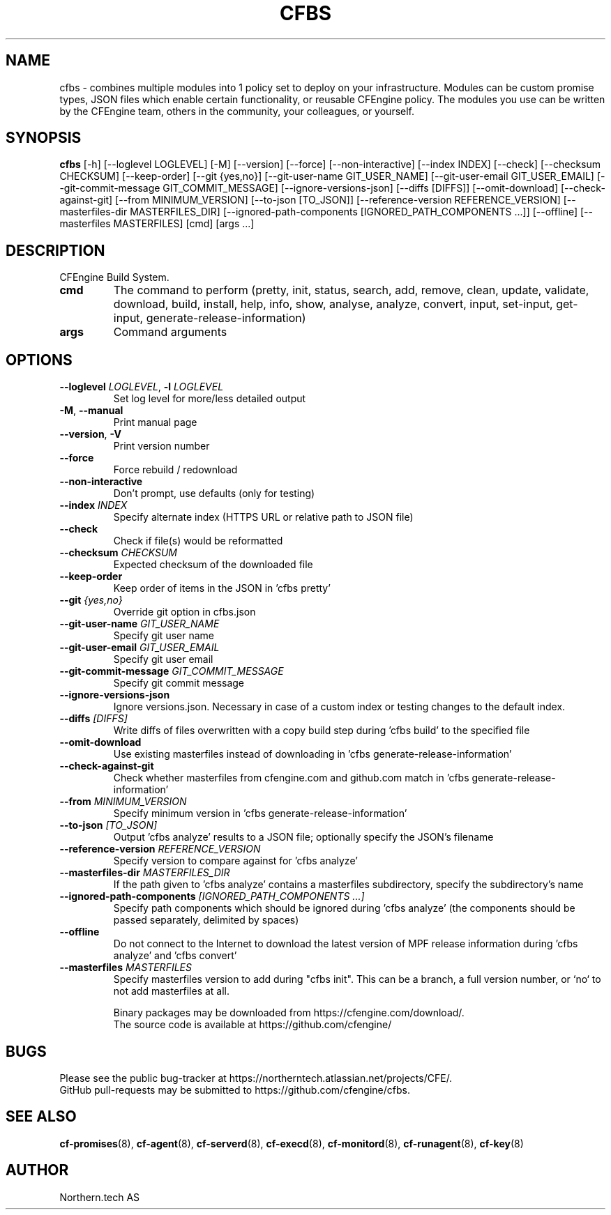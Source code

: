 .TH CFBS "1" "2025\-10\-03" "cfbs" "CFEngine Build System manual"
.SH NAME
cfbs \- combines multiple modules into 1 policy set to deploy on your infrastructure. Modules can be custom promise types, JSON files which enable certain functionality, or reusable CFEngine policy. The modules you use can be written by the CFEngine team, others in the community, your colleagues, or yourself.
.SH SYNOPSIS
.B cfbs
[-h] [--loglevel LOGLEVEL] [-M] [--version] [--force] [--non-interactive] [--index INDEX] [--check] [--checksum CHECKSUM] [--keep-order] [--git {yes,no}] [--git-user-name GIT_USER_NAME] [--git-user-email GIT_USER_EMAIL] [--git-commit-message GIT_COMMIT_MESSAGE] [--ignore-versions-json] [--diffs [DIFFS]] [--omit-download] [--check-against-git] [--from MINIMUM_VERSION] [--to-json [TO_JSON]] [--reference-version REFERENCE_VERSION] [--masterfiles-dir MASTERFILES_DIR] [--ignored-path-components [IGNORED_PATH_COMPONENTS ...]] [--offline] [--masterfiles MASTERFILES] [cmd] [args ...]
.SH DESCRIPTION
CFEngine Build System.

.TP
\fBcmd\fR
The command to perform (pretty, init, status, search, add, remove, clean, update, validate, download, build, install, help, info, show, analyse, analyze, convert, input, set\-input, get\-input, generate\-release\-information)

.TP
\fBargs\fR
Command arguments

.SH OPTIONS
.TP
\fB\-\-loglevel\fR \fI\,LOGLEVEL\/\fR, \fB\-l\fR \fI\,LOGLEVEL\/\fR
Set log level for more/less detailed output

.TP
\fB\-M\fR, \fB\-\-manual\fR
Print manual page

.TP
\fB\-\-version\fR, \fB\-V\fR
Print version number

.TP
\fB\-\-force\fR
Force rebuild / redownload

.TP
\fB\-\-non\-interactive\fR
Don't prompt, use defaults (only for testing)

.TP
\fB\-\-index\fR \fI\,INDEX\/\fR
Specify alternate index (HTTPS URL or relative path to JSON file)

.TP
\fB\-\-check\fR
Check if file(s) would be reformatted

.TP
\fB\-\-checksum\fR \fI\,CHECKSUM\/\fR
Expected checksum of the downloaded file

.TP
\fB\-\-keep\-order\fR
Keep order of items in the JSON in 'cfbs pretty'

.TP
\fB\-\-git\fR \fI\,{yes,no}\/\fR
Override git option in cfbs.json

.TP
\fB\-\-git\-user\-name\fR \fI\,GIT_USER_NAME\/\fR
Specify git user name

.TP
\fB\-\-git\-user\-email\fR \fI\,GIT_USER_EMAIL\/\fR
Specify git user email

.TP
\fB\-\-git\-commit\-message\fR \fI\,GIT_COMMIT_MESSAGE\/\fR
Specify git commit message

.TP
\fB\-\-ignore\-versions\-json\fR
Ignore versions.json. Necessary in case of a custom index or testing changes to the default index.

.TP
\fB\-\-diffs\fR \fI\,[DIFFS]\/\fR
Write diffs of files overwritten with a copy build step during 'cfbs build' to the specified file

.TP
\fB\-\-omit\-download\fR
Use existing masterfiles instead of downloading in 'cfbs generate\-release\-information'

.TP
\fB\-\-check\-against\-git\fR
Check whether masterfiles from cfengine.com and github.com match in 'cfbs generate\-release\-information'

.TP
\fB\-\-from\fR \fI\,MINIMUM_VERSION\/\fR
Specify minimum version in 'cfbs generate\-release\-information'

.TP
\fB\-\-to\-json\fR \fI\,[TO_JSON]\/\fR
Output 'cfbs analyze' results to a JSON file; optionally specify the JSON's filename

.TP
\fB\-\-reference\-version\fR \fI\,REFERENCE_VERSION\/\fR
Specify version to compare against for 'cfbs analyze'

.TP
\fB\-\-masterfiles\-dir\fR \fI\,MASTERFILES_DIR\/\fR
If the path given to 'cfbs analyze' contains a masterfiles subdirectory, specify the subdirectory's name

.TP
\fB\-\-ignored\-path\-components\fR \fI\,[IGNORED_PATH_COMPONENTS ...]\/\fR
Specify path components which should be ignored during 'cfbs analyze' (the components should be passed separately, delimited by spaces)

.TP
\fB\-\-offline\fR
Do not connect to the Internet to download the latest version of MPF release information during 'cfbs analyze' and 'cfbs convert'

.TP
\fB\-\-masterfiles\fR \fI\,MASTERFILES\/\fR
Specify masterfiles version to add during "cfbs init". This can be a branch, a full version number, or `no` to not add masterfiles at all.

.br
Binary packages may be downloaded from https://cfengine.com/download/.
.br
The source code is available at https://github.com/cfengine/
.SH BUGS
Please see the public bug-tracker at https://northerntech.atlassian.net/projects/CFE/.
.br
GitHub pull-requests may be submitted to https://github.com/cfengine/cfbs.
.SH "SEE ALSO"
.BR cf-promises (8),
.BR cf-agent (8),
.BR cf-serverd (8),
.BR cf-execd (8),
.BR cf-monitord (8),
.BR cf-runagent (8),
.BR cf-key (8)
.SH AUTHOR
    Northern.tech AS
        
